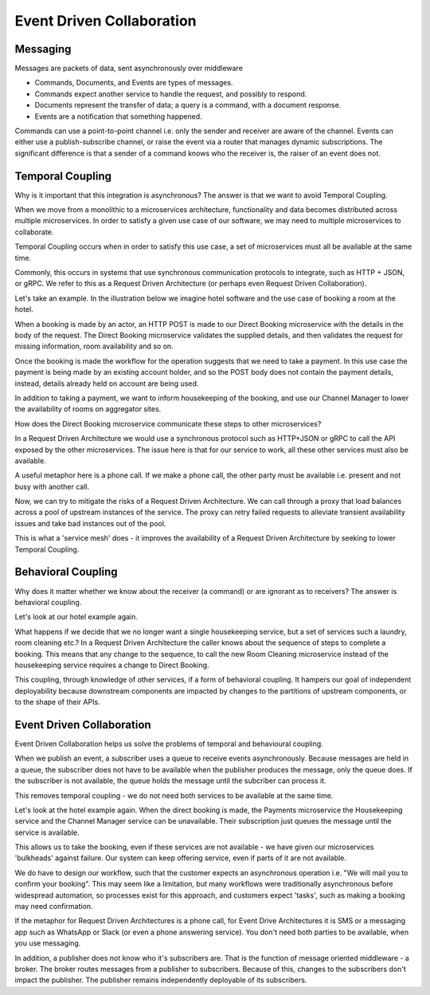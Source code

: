 Event Driven Collaboration
==========================
Messaging
---------

Messages are packets of data, sent asynchronously over middleware

- Commands, Documents, and Events are types of messages.
- Commands expect another service to handle the request,  and possibly to respond.
- Documents represent the transfer of data; a query is a command, with a document response.
- Events are a notification that something happened.

Commands can use a point-to-point channel i.e. only the sender 
and receiver are aware of the channel. Events can either use 
a publish-subscribe channel, or raise the event via a router 
that manages dynamic subscriptions. The significant difference is that a 
sender of a command knows who the receiver is, the raiser 
of an event does not.

Temporal Coupling
-----------------

Why is it important that this integration is asynchronous? 
The answer is that we want to avoid Temporal Coupling.

When we move from a monolithic to a microservices architecture, 
functionality and data becomes distributed across
multiple microservices. In order to satisfy a given 
use case of our software, we may need to multiple
microservices to collaborate.

Temporal Coupling occurs when in order to satisfy this use case, 
a set of microservices must all be available at the same time. 

Commonly, this occurs in systems that use synchronous 
communication protocols to integrate, such as HTTP + JSON, 
or gRPC. We refer to this as a Request Driven Architecture 
(or perhaps even Request Driven Collaboration).

Let's take an example. In the illustration below we imagine hotel 
software and the use case of booking a room at the hotel.

When a booking is made by an actor, an HTTP POST is made to our
Direct Booking microservice with the details in the body of the
request. The Direct Booking microservice validates the supplied
details, and then validates the request for missing information,
room availability and so on.

Once the booking is made the workflow for the operation suggests
that we need to take a payment. In this use case the payment is
being made by an existing account holder, and so the POST body
does not contain the payment details, instead, details already held
on account are being used.

In addition to taking a payment, we want to inform housekeeping
of the booking, and use our Channel Manager to lower the availability
of rooms on aggregator sites.

How does the Direct Booking microservice communicate these steps to
other microservices?

In a Request Driven Architecture we would use a synchronous protocol
such as HTTP+JSON or gRPC to call the API exposed by the other
microservices. The issue here is that for our service to work, all these
other services must also be available.

A useful metaphor here is a phone call. If we make a phone call, the other
party must be available i.e. present and not busy with another call.

Now, we can try to mitigate the risks of a Request Driven Architecture.
We can call through a proxy that load balances across a pool of upstream
instances of the service. The proxy can retry failed requests to alleviate
transient availability issues and take bad instances out of the pool.

This is what a 'service mesh' does - it improves the availability of a 
Request Driven Architecture by seeking to lower Temporal Coupling.


Behavioral Coupling
-------------------

Why does it matter whether we know about the receiver (a command) 
or are ignorant as to receivers? The answer is behavioral coupling.

Let's look at our hotel example again.

What happens if we decide that we no longer want a single housekeeping
service, but a set of services such a laundry, room cleaning etc.? In
a Request Driven Architecture the caller knows about the sequence of
steps to complete a booking. This means that any change to the sequence,
to call the new Room Cleaning microservice instead of the housekeeping
service requires a change to Direct Booking.

This coupling, through knowledge of other services, if a form of behavioral
coupling. It hampers our goal of independent deployability because downstream
components are impacted by changes to the partitions of upstream components, or
to the shape of their APIs.

Event Driven Collaboration
--------------------------

Event Driven Collaboration helps us solve the problems of temporal and behavioural coupling.

When we publish an event, a subscriber uses a queue to receive events asynchronously. 
Because messages are held in a queue, the subscriber does not have to be available 
when the publisher produces the message, only the queue does. If the subscriber
is not available, the queue holds the message until the subcriber can process it.

This removes temporal coupling - we do not need both services to be available at the same time.

Let's look at the hotel example again. When the direct booking is made, the Payments microservice
the Housekeeping service and the Channel Manager service can be unavailable. Their subscription
just queues the message until the service is available.

This allows us to take the booking, even if these services are not available - we have given our
microservices 'bulkheads' against failure. Our system can keep offering service, even if
parts of it are not available.

We do have to design our workflow, such that the customer expects an asynchronous operation i.e.
"We will mail you to confirm your booking". This may seem like a limitation, but many
workflows were traditionally asynchronous before widespread automation, so processes
exist for this approach, and customers expect 'tasks', such as making a booking may
need confirmation.

If the metaphor for Request Driven Architectures is a phone call, for Event Drive Architectures
it is SMS or a messaging app such as WhatsApp or Slack (or even a phone answering service). 
You don't need both parties to be available, when you use messaging.

In addition, a publisher does not know who it's subscribers are. That is the function of
message oriented middleware - a broker. The broker routes messages from a publisher to
subscribers. Because of this, changes to the subscribers don't impact the publisher. The
publisher remains independently deployable of its subscribers.
